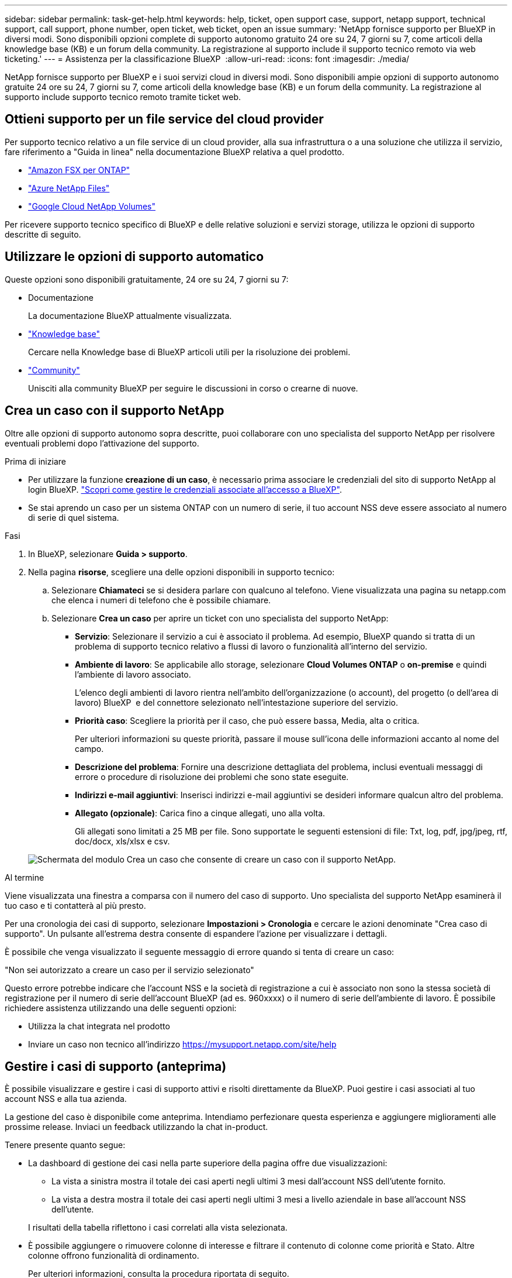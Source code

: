 ---
sidebar: sidebar 
permalink: task-get-help.html 
keywords: help, ticket, open support case, support, netapp support, technical support, call support, phone number, open ticket, web ticket, open an issue 
summary: 'NetApp fornisce supporto per BlueXP in diversi modi. Sono disponibili opzioni complete di supporto autonomo gratuito 24 ore su 24, 7 giorni su 7, come articoli della knowledge base (KB) e un forum della community. La registrazione al supporto include il supporto tecnico remoto via web ticketing.' 
---
= Assistenza per la classificazione BlueXP 
:allow-uri-read: 
:icons: font
:imagesdir: ./media/


[role="lead"]
NetApp fornisce supporto per BlueXP e i suoi servizi cloud in diversi modi. Sono disponibili ampie opzioni di supporto autonomo gratuite 24 ore su 24, 7 giorni su 7, come articoli della knowledge base (KB) e un forum della community. La registrazione al supporto include supporto tecnico remoto tramite ticket web.



== Ottieni supporto per un file service del cloud provider

Per supporto tecnico relativo a un file service di un cloud provider, alla sua infrastruttura o a una soluzione che utilizza il servizio, fare riferimento a "Guida in linea" nella documentazione BlueXP relativa a quel prodotto.

* link:https://docs.netapp.com/us-en/bluexp-fsx-ontap/start/concept-fsx-aws.html#getting-help["Amazon FSX per ONTAP"^]
* link:https://docs.netapp.com/us-en/bluexp-azure-netapp-files/concept-azure-netapp-files.html#getting-help["Azure NetApp Files"^]
* link:https://docs.netapp.com/us-en/bluexp-google-cloud-netapp-volumes/concept-gcnv.html#getting-help["Google Cloud NetApp Volumes"^]


Per ricevere supporto tecnico specifico di BlueXP e delle relative soluzioni e servizi storage, utilizza le opzioni di supporto descritte di seguito.



== Utilizzare le opzioni di supporto automatico

Queste opzioni sono disponibili gratuitamente, 24 ore su 24, 7 giorni su 7:

* Documentazione
+
La documentazione BlueXP attualmente visualizzata.

* https://kb.netapp.com/Cloud/BlueXP["Knowledge base"^]
+
Cercare nella Knowledge base di BlueXP articoli utili per la risoluzione dei problemi.

* http://community.netapp.com/["Community"^]
+
Unisciti alla community BlueXP per seguire le discussioni in corso o crearne di nuove.





== Crea un caso con il supporto NetApp

Oltre alle opzioni di supporto autonomo sopra descritte, puoi collaborare con uno specialista del supporto NetApp per risolvere eventuali problemi dopo l'attivazione del supporto.

.Prima di iniziare
* Per utilizzare la funzione *creazione di un caso*, è necessario prima associare le credenziali del sito di supporto NetApp al login BlueXP. https://docs.netapp.com/us-en/bluexp-setup-admin/task-manage-user-credentials.html["Scopri come gestire le credenziali associate all'accesso a BlueXP"^].
* Se stai aprendo un caso per un sistema ONTAP con un numero di serie, il tuo account NSS deve essere associato al numero di serie di quel sistema.


.Fasi
. In BlueXP, selezionare *Guida > supporto*.
. Nella pagina *risorse*, scegliere una delle opzioni disponibili in supporto tecnico:
+
.. Selezionare *Chiamateci* se si desidera parlare con qualcuno al telefono. Viene visualizzata una pagina su netapp.com che elenca i numeri di telefono che è possibile chiamare.
.. Selezionare *Crea un caso* per aprire un ticket con uno specialista del supporto NetApp:
+
*** *Servizio*: Selezionare il servizio a cui è associato il problema. Ad esempio, BlueXP quando si tratta di un problema di supporto tecnico relativo a flussi di lavoro o funzionalità all'interno del servizio.
*** *Ambiente di lavoro*: Se applicabile allo storage, selezionare *Cloud Volumes ONTAP* o *on-premise* e quindi l'ambiente di lavoro associato.
+
L'elenco degli ambienti di lavoro rientra nell'ambito dell'organizzazione (o account), del progetto (o dell'area di lavoro) BlueXP  e del connettore selezionato nell'intestazione superiore del servizio.

*** *Priorità caso*: Scegliere la priorità per il caso, che può essere bassa, Media, alta o critica.
+
Per ulteriori informazioni su queste priorità, passare il mouse sull'icona delle informazioni accanto al nome del campo.

*** *Descrizione del problema*: Fornire una descrizione dettagliata del problema, inclusi eventuali messaggi di errore o procedure di risoluzione dei problemi che sono state eseguite.
*** *Indirizzi e-mail aggiuntivi*: Inserisci indirizzi e-mail aggiuntivi se desideri informare qualcun altro del problema.
*** *Allegato (opzionale)*: Carica fino a cinque allegati, uno alla volta.
+
Gli allegati sono limitati a 25 MB per file. Sono supportate le seguenti estensioni di file: Txt, log, pdf, jpg/jpeg, rtf, doc/docx, xls/xlsx e csv.





+
image:https://raw.githubusercontent.com/NetAppDocs/bluexp-family/main/media/screenshot-create-case.png["Schermata del modulo Crea un caso che consente di creare un caso con il supporto NetApp."]



.Al termine
Viene visualizzata una finestra a comparsa con il numero del caso di supporto. Uno specialista del supporto NetApp esaminerà il tuo caso e ti contatterà al più presto.

Per una cronologia dei casi di supporto, selezionare *Impostazioni > Cronologia* e cercare le azioni denominate "Crea caso di supporto". Un pulsante all'estrema destra consente di espandere l'azione per visualizzare i dettagli.

È possibile che venga visualizzato il seguente messaggio di errore quando si tenta di creare un caso:

"Non sei autorizzato a creare un caso per il servizio selezionato"

Questo errore potrebbe indicare che l'account NSS e la società di registrazione a cui è associato non sono la stessa società di registrazione per il numero di serie dell'account BlueXP (ad es. 960xxxx) o il numero di serie dell'ambiente di lavoro. È possibile richiedere assistenza utilizzando una delle seguenti opzioni:

* Utilizza la chat integrata nel prodotto
* Inviare un caso non tecnico all'indirizzo https://mysupport.netapp.com/site/help[]




== Gestire i casi di supporto (anteprima)

È possibile visualizzare e gestire i casi di supporto attivi e risolti direttamente da BlueXP. Puoi gestire i casi associati al tuo account NSS e alla tua azienda.

La gestione del caso è disponibile come anteprima. Intendiamo perfezionare questa esperienza e aggiungere miglioramenti alle prossime release. Inviaci un feedback utilizzando la chat in-product.

Tenere presente quanto segue:

* La dashboard di gestione dei casi nella parte superiore della pagina offre due visualizzazioni:
+
** La vista a sinistra mostra il totale dei casi aperti negli ultimi 3 mesi dall'account NSS dell'utente fornito.
** La vista a destra mostra il totale dei casi aperti negli ultimi 3 mesi a livello aziendale in base all'account NSS dell'utente.


+
I risultati della tabella riflettono i casi correlati alla vista selezionata.

* È possibile aggiungere o rimuovere colonne di interesse e filtrare il contenuto di colonne come priorità e Stato. Altre colonne offrono funzionalità di ordinamento.
+
Per ulteriori informazioni, consulta la procedura riportata di seguito.

* A livello di caso, offriamo la possibilità di aggiornare le note del caso o chiudere un caso che non è già in stato chiuso o in attesa di chiusura.


.Fasi
. In BlueXP, selezionare *Guida > supporto*.
. Selezionare *Gestione casi* e, se richiesto, aggiungere l'account NSS a BlueXP.
+
La pagina *Gestione del caso* mostra i casi aperti relativi all'account NSS associato all'account utente BlueXP. Si tratta dello stesso account NSS visualizzato nella parte superiore della pagina *gestione NSS*.

. Se si desidera, modificare le informazioni visualizzate nella tabella:
+
** In *Organization's Cases* (casi dell'organizzazione), selezionare *View* (Visualizza) per visualizzare tutti i casi associati alla società.
** Modificare l'intervallo di date scegliendo un intervallo di date esatto o scegliendo un intervallo di tempo diverso.
+
image:https://raw.githubusercontent.com/NetAppDocs/bluexp-family/main/media/screenshot-case-management-date-range.png["Una schermata dell'opzione sopra la tabella nella pagina di gestione del caso che consente di scegliere un intervallo di date esatto o gli ultimi 7 giorni, 30 giorni o 3 mesi."]

** Filtrare il contenuto delle colonne.
+
image:https://raw.githubusercontent.com/NetAppDocs/bluexp-family/main/media/screenshot-case-management-filter.png["Schermata dell'opzione di filtro nella colonna Status (Stato) che consente di filtrare i casi che corrispondono a uno stato specifico, ad esempio attivo o chiuso."]

** Modificare le colonne visualizzate nella tabella selezionando image:https://raw.githubusercontent.com/NetAppDocs/bluexp-family/main/media/icon-table-columns.png["L'icona più visualizzata nella tabella"] e quindi scegliere le colonne che si desidera visualizzare.
+
image:https://raw.githubusercontent.com/NetAppDocs/bluexp-family/main/media/screenshot-case-management-columns.png["Una schermata che mostra le colonne che è possibile visualizzare nella tabella."]



. Gestire un caso esistente selezionando image:https://raw.githubusercontent.com/NetAppDocs/bluexp-family/main/media/icon-table-action.png["Un'icona con tre punti che compare nell'ultima colonna della tabella"] e selezionando una delle opzioni disponibili:
+
** *Visualizza caso*: Visualizza tutti i dettagli relativi a un caso specifico.
** *Aggiorna note sul caso*: Fornisci ulteriori dettagli sul problema oppure seleziona *carica file* per allegare fino a un massimo di cinque file.
+
Gli allegati sono limitati a 25 MB per file. Sono supportate le seguenti estensioni di file: Txt, log, pdf, jpg/jpeg, rtf, doc/docx, xls/xlsx e csv.

** *Chiudi caso*: Fornisci i dettagli sul motivo per cui stai chiudendo il caso e seleziona *Chiudi caso*.


+
image:https://raw.githubusercontent.com/NetAppDocs/bluexp-family/main/media/screenshot-case-management-actions.png["Una schermata che mostra le azioni che è possibile eseguire dopo aver selezionato il menu nell'ultima colonna della tabella."]


